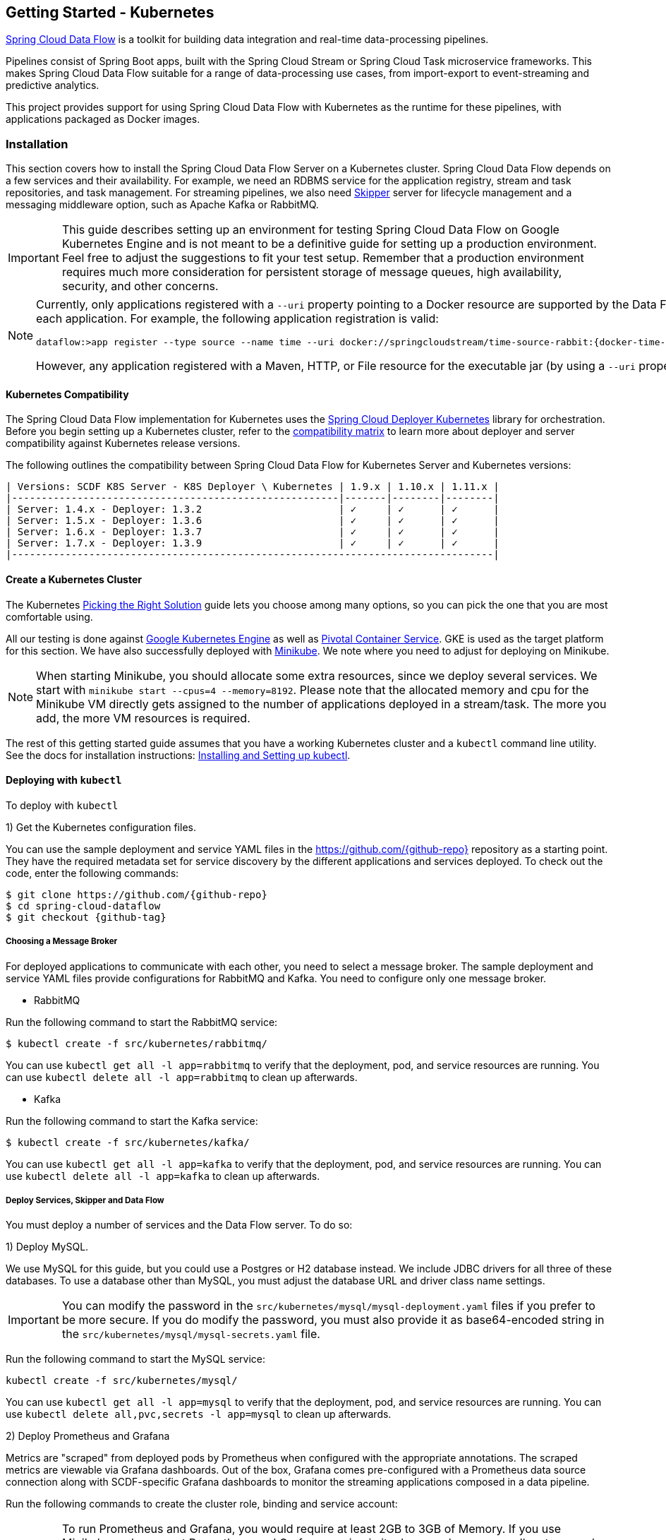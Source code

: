 [[getting-started-kubernetes]]
== Getting Started - Kubernetes

http://cloud.spring.io/spring-cloud-dataflow/[Spring Cloud Data Flow] is a toolkit for building data integration and real-time data-processing pipelines.

Pipelines consist of Spring Boot apps, built with the Spring Cloud Stream or Spring Cloud Task microservice frameworks.
This makes Spring Cloud Data Flow suitable for a range of data-processing use cases, from import-export to event-streaming and predictive analytics.

This project provides support for using Spring Cloud Data Flow with Kubernetes as the runtime for these pipelines, with applications packaged as Docker images.

=== Installation

This section covers how to install the Spring Cloud Data Flow Server on a Kubernetes cluster.
Spring Cloud Data Flow depends on a few services and their availability.
For example, we need an RDBMS service for the application registry, stream and task repositories, and task management.
For streaming pipelines, we also need link:http://cloud.spring.io/spring-cloud-skipper/[Skipper] server for lifecycle management and a messaging middleware option, such as Apache Kafka or RabbitMQ.

IMPORTANT: This guide describes setting up an environment for testing Spring Cloud Data Flow on Google Kubernetes Engine and is not meant to be a definitive guide for setting up a production environment. Feel free to adjust the suggestions to fit your test setup. Remember that a production environment requires much more consideration for persistent storage of message queues, high availability, security, and other concerns.

[NOTE]
=====
Currently, only applications registered with a `--uri` property pointing to a Docker resource are supported by the Data Flow Server for Kubernetes. However, we do support Maven resources for the `--metadata-uri` property, which is used to list the properties supported by each application. For example, the following application registration is valid:


[source,console,subs=attributes]
----
dataflow:>app register --type source --name time --uri docker://springcloudstream/time-source-rabbit:{docker-time-source-rabbit-version} --metadata-uri maven://org.springframework.cloud.stream.app:time-source-rabbit:jar:metadata:{docker-time-source-rabbit-version}
----


However, any application registered with a Maven, HTTP, or File resource for the executable jar (by using a `--uri` property prefixed with `maven://`, `http://` or `file://`) is *_not supported_*.
=====

==== Kubernetes Compatibility

The Spring Cloud Data Flow implementation for Kubernetes uses the link:https://github.com/spring-cloud/spring-cloud-deployer-kubernetes[Spring Cloud Deployer Kubernetes] library for orchestration.
Before you begin setting up a Kubernetes cluster, refer to the link:https://github.com/spring-cloud/spring-cloud-deployer-kubernetes#kubernetes-compatibility[compatibility matrix] to learn more about deployer and server compatibility against Kubernetes release versions.

The following outlines the compatibility between Spring Cloud Data Flow for Kubernetes Server and Kubernetes versions:

[source,console]
----
| Versions: SCDF K8S Server - K8S Deployer \ Kubernetes | 1.9.x | 1.10.x | 1.11.x |
|-------------------------------------------------------|-------|--------|--------|
| Server: 1.4.x - Deployer: 1.3.2                       | ✓     | ✓      | ✓      |
| Server: 1.5.x - Deployer: 1.3.6                       | ✓     | ✓      | ✓      |
| Server: 1.6.x - Deployer: 1.3.7                       | ✓     | ✓      | ✓      |
| Server: 1.7.x - Deployer: 1.3.9                       | ✓     | ✓      | ✓      |
|---------------------------------------------------------------------------------|
----

==== Create a Kubernetes Cluster

The Kubernetes https://kubernetes.io/docs/setup/pick-right-solution/[Picking the Right Solution] guide lets you choose among many options, so you can pick the one that you are most comfortable using.

All our testing is done against https://cloud.google.com/kubernetes-engine/[Google Kubernetes Engine] as well as https://pivotal.io/platform/pivotal-container-service/[Pivotal Container Service].
GKE is used as the target platform for this section.
We have also successfully deployed with https://kubernetes.io/docs/getting-started-guides/minikube/[Minikube].
We note where you need to adjust for deploying on Minikube.

NOTE: When starting Minikube, you should allocate some extra resources, since we deploy several services.
We start with `minikube start --cpus=4 --memory=8192`.
Please note that the allocated memory and cpu for the Minikube VM directly gets assigned to the number of applications deployed in a stream/task.
The more you add, the more VM resources is required.

The rest of this getting started guide assumes that you have a working Kubernetes cluster and a `kubectl` command line utility.
See the docs for installation instructions: http://kubernetes.io/docs/user-guide/prereqs/[Installing and Setting up kubectl].

==== Deploying with `kubectl`

To deploy with `kubectl`

1) Get the Kubernetes configuration files.

You can use the sample deployment and service YAML files in the https://github.com/{github-repo}[https://github.com/{github-repo}] repository as a starting point.
They have the required metadata set for service discovery by the different applications and services deployed.
To check out the code, enter the following commands:


[source,console,subs=attributes]
----
$ git clone https://github.com/{github-repo}
$ cd spring-cloud-dataflow
$ git checkout {github-tag}
----


===== Choosing a Message Broker

For deployed applications to communicate with each other, you need to select a message broker.
The sample deployment and service YAML files provide configurations for RabbitMQ and Kafka.
You need to configure only one message broker.

* RabbitMQ

Run the following command to start the RabbitMQ service:


[source,bash]
----
$ kubectl create -f src/kubernetes/rabbitmq/
----


You can use `kubectl get all -l app=rabbitmq` to verify that the deployment, pod, and service resources are running.
You can use `kubectl delete all -l app=rabbitmq` to clean up afterwards.

* Kafka

Run the following command to start the Kafka service:


[source,bash]
----
$ kubectl create -f src/kubernetes/kafka/
----


You can use `kubectl get all -l app=kafka` to verify that the deployment, pod, and service resources are running.
You can use `kubectl delete all -l app=kafka` to clean up afterwards.



[[getting-started-kubernetes-deploy-services-and-data-flow]]
===== Deploy Services, Skipper and Data Flow

You must deploy a number of services and the Data Flow server. To do so:

1) Deploy MySQL.

We use MySQL for this guide, but you could use a Postgres or H2 database instead.
We include JDBC drivers for all three of these databases.
To use a database other than MySQL, you must adjust the database URL and driver class name settings.

IMPORTANT: You can modify the password in the `src/kubernetes/mysql/mysql-deployment.yaml` files if you prefer to be more secure.
If you do modify the password, you must also provide it as base64-encoded string in the `src/kubernetes/mysql/mysql-secrets.yaml` file.

Run the following command to start the MySQL service:


[source,bash]
----
kubectl create -f src/kubernetes/mysql/
----


You can use `kubectl get all -l app=mysql` to verify that the deployment, pod, and service resources are running.
You can use `kubectl delete all,pvc,secrets -l app=mysql` to clean up afterwards.

2) Deploy Prometheus and Grafana

Metrics are "scraped" from deployed pods by Prometheus when configured with the appropriate annotations.
The scraped metrics are viewable via Grafana dashboards. Out of the box, Grafana comes pre-configured with a Prometheus data source connection along with SCDF-specific Grafana dashboards to monitor the streaming applications composed in a data pipeline.

Run the following commands to create the cluster role, binding and service account:

IMPORTANT: To run Prometheus and Grafana, you would require at least 2GB to 3GB of Memory. If you use Minikube and you want
Prometheus and Grafana running in it, please make sure you allocate enough resources. The instructions above point to
`minikube start --cpus=4 --memory=8192`, but to account for these two components, you'd need at least 10GB or more memory.

IMPORTANT: Since version 1.9, the latest releases of Kubernetes have enabled https://kubernetes.io/docs/admin/authorization/rbac/[RBAC] on the api-server.
If your target platform has RBAC enabled, you must ask a `cluster-admin` to create these for you before deploying Prometheus.


[source,bash]
----
$ kubectl create -f src/kubernetes/prometheus/prometheus-clusterroles.yaml
$ kubectl create -f src/kubernetes/prometheus/prometheus-clusterrolebinding.yaml
$ kubectl create -f src/kubernetes/prometheus/prometheus-serviceaccount.yaml
----


Run the following commands to deploy Prometheus:


[source,bash]
----
$ kubectl create -f src/kubernetes/prometheus/prometheus-configmap.yaml
$ kubectl create -f src/kubernetes/prometheus/prometheus-deployment.yaml
$ kubectl create -f src/kubernetes/prometheus/prometheus-service.yaml
----


You can use `kubectl get all -l app=prometheus` to verify that the deployment, pod, and service resources are running.
You can use `kubectl delete all,cm,svc -l app=prometheus` to clean up afterwards.
To cleanup roles, bindings and the service account for Prometheus, use the following command: `kubectl delete clusterrole,clusterrolebinding,sa -l app=prometheus`

Run the following command to deploy Grafana:


[source,bash]
----
$ kubectl create -f src/kubernetes/grafana/
----


You can use `kubectl get all -l app=grafana` to verify that the deployment, pod, and service resources are running.
You can use `kubectl delete all,cm,svc,secrets -l app=grafana` to clean up afterwards.

IMPORTANT: The `url` attribute value shown below should be replaced in `src/kubernetes/server/server-config-rabbit.yaml` or `src/kubernetes/server/server-config-kafka.yaml` to reflect the address and port Grafana is running on. Depending on your setup, the value can obtained by running the command `minikube service --url grafana` if running on Minikube, your load balancer external IP, or DNS name. This configuration is needed for Grafana links to be accessible when accessing the dashboard from a web browser.


[source,yaml]
----
          grafana-info:
            url: 'http://grafana:3000'
----


The default Grafana dashboard credentials are username: `admin` and password: `password`. These defaults can be changed by modifying the `src/kubernetes/grafana/grafana-secret.yaml` file with the desired values.

In the event you would not like to deploy metrics collection using Prometheus and Grafana, the following section of `src/kubernetes/server/server-config-rabbit.yaml` or `src/kubernetes/server/server-config-kafka.yaml` should be removed. Edit the appropriate file based on the messaging middleware deployed earlier:


[source,yaml]
----
          applicationProperties:
            stream:
              management:
                metrics:
                  export:
                    prometheus:
                      enabled: true
                endpoints:
                  web:
                    exposure:
                      include: 'prometheus,info,health'
              spring:
                cloud:
                  streamapp:
                    security:
                      enabled: false
          grafana-info:
            url: 'http://grafana:3000'
----


3) Create Data Flow Role Bindings and Service account

IMPORTANT: Since version 1.9, the latest releases of Kubernetes have enabled https://kubernetes.io/docs/admin/authorization/rbac/[RBAC] on the api-server.
If your target platform has RBAC enabled, you must ask a `cluster-admin` to create the `roles` and `role-bindings` for you before deploying the Data Flow server.
They associate the Data Flow service account with the roles it needs to be run with.

To create Role Bindings and Service account:


[source,bash]
----
kubectl create -f src/kubernetes/server/server-roles.yaml
kubectl create -f src/kubernetes/server/server-rolebinding.yaml
kubectl create -f src/kubernetes/server/service-account.yaml
----


You can use `kubectl get roles` and `kubectl get sa` to list the available roles and service accounts.

To cleanup roles, bindings and the service account, use the following commands:


[source,bash]
----
$ kubectl delete role scdf-role
$ kubectl delete rolebinding scdf-rb
$ kubectl delete serviceaccount scdf-sa
----


4) Deploy Skipper

Data Flow delegates to Skipper the streams lifecycle management. Deploy link:http://cloud.spring.io/spring-cloud-skipper/[Skipper] to enable the stream management features.
For more details, see link:https://docs.spring.io/spring-cloud-skipper/docs/{skipper-version}/reference/htmlsingle/#overview[Spring Cloud Skipper Reference Guide] for a complete overview.

The deployment is defined in the `src/kubernetes/skipper/skipper-deployment.yaml` file.
To control what version of Skipper gets deployed, modify the tag used for the Docker image in the container specification, as the following example shows:


[source,yaml,subs=attributes+]
----
    spec:
      containers:
      - name: skipper
        image: springcloud/spring-cloud-skipper-server:{skipper-version}   # <1>
----

<1> You may change the version as you like.


NOTE: Skipper includes the concept of link:https://docs.spring.io/spring-cloud-skipper/docs/current/reference/htmlsingle/#using-platforms[platforms], so it is important to define the "`accounts`" based on the project preferences.
More details are in the link:https://docs.spring.io/spring-cloud-skipper/docs/{skipper-version}/reference/htmlsingle/#overview[Spring Cloud Skipper Reference Guide].

If you would like to use RabbitMQ as the messaging middleware, apply the following:


[source,bash]
----
kubectl create -f src/kubernetes/skipper/skipper-config-rabbit.yaml
----


If you would like to use Apache Kafka as the messaging middleware, apply the following:


[source,bash]
----
kubectl create -f src/kubernetes/skipper/skipper-config-kafka.yaml
----


Additionally, if you want to use the link:https://docs.spring.io/spring-cloud-stream/docs/current/reference/htmlsingle/#_apache_kafka_streams_binder[Apache Kafka Streams Binder], update the `environmentVariables` attribute to include the Kafka Streams Binder configuraton in `src/kubernetes/skipper/skipper-config-kafka.yaml` as follows:


[source,yaml]
----
environmentVariables: 'SPRING_CLOUD_STREAM_KAFKA_BINDER_BROKERS=${KAFKA_SERVICE_HOST}:${KAFKA_SERVICE_PORT},SPRING_CLOUD_STREAM_KAFKA_BINDER_ZK_NODES=${KAFKA_ZK_SERVICE_HOST}:${KAFKA_ZK_SERVICE_PORT}, SPRING_CLOUD_STREAM_KAFKA_STREAMS_BINDER_BROKERS=${KAFKA_SERVICE_HOST}:${KAFKA_SERVICE_PORT},SPRING_CLOUD_STREAM_KAFKA_STREAMS_BINDER_ZK_NODES=${KAFKA_ZK_SERVICE_HOST}:${KAFKA_ZK_SERVICE_PORT}'
----


Run the following commands to start Skipper as the companion server for Spring Cloud Data Flow:


[source,bash]
----
kubectl create -f src/kubernetes/skipper/skipper-deployment.yaml
kubectl create -f src/kubernetes/skipper/skipper-svc.yaml
----


You can use the command `kubectl get all -l app=skipper` to verify that the deployment, pod, and service resources are running. You can use `kubectl delete all,cm -l app=skipper` to clean up afterwards.

5) Deploy the Data Flow Server.

IMPORTANT: Specify the version of Spring Cloud Data Flow server that you want to deploy.

The deployment is defined in the `src/kubernetes/server/server-deployment.yaml` file.
To control which version of Spring Cloud Data Flow server gets deployed, modify the tag used for the Docker image in the container specification, as follows:


[source,yaml,subs=attributes+]
----
    spec:
      containers:
      - name: scdf-server
        image: springcloud/spring-cloud-dataflow-server:{project-version}      # <1>
----

<1> Change the version as you like. This document is based on the `{project-version}` release. The docker tag `latest` can be used for `BUILD-SNAPSHOT` releases.


IMPORTANT: The Skipper service should be running and the `SPRING_CLOUD_SKIPPER_CLIENT_SERVER_URI` property in `src/kubernetes/server/server-deployment.yaml` should  point to it.

The Data Flow Server uses the https://github.com/fabric8io/kubernetes-client[Fabric8 Java client library] to connect to the Kubernetes cluster.
We use environment variables to set the values needed when deploying the Data Flow server to Kubernetes.
We also use the https://github.com/spring-cloud/spring-cloud-kubernetes[Spring Cloud Kubernetes library] to access the Kubernetes http://kubernetes.io/docs/user-guide/configmap/[ConfigMap] and http://kubernetes.io/docs/user-guide/secrets/[Secrets] settings.
The ConfigMap settings for RabbitMQ are specified in the `src/kubernetes/server/server-config-rabbit.yaml` file and for Kafka in the `src/kubernetes/server/server-config-kafka.yaml` file.
MySQL secrets are located in the `src/kubernetes/mysql/mysql-secrets.yaml` file.
If you modified the password for MySQL, you should change it in the `src/kubernetes/mysql/mysql-secrets.yaml` file.
Any secrets have to be provided in base64 encoding.

NOTE: We now configure the Data Flow server with file-based security, and the default user is 'user' with a password of 'password'.
You should change these values in `src/kubernetes/server/server-config-rabbit.yaml` for RabbitMQ or `src/kubernetes/server/server-config-kafka.yaml` for Kafka.

To create the configuration map when using RabbitMQ:


[source,bash]
----
kubectl create -f src/kubernetes/server/server-config-rabbit.yaml
----


To create the configuration map when using Kafka:


[source,bash]
----
kubectl create -f src/kubernetes/server/server-config-kafka.yaml
----


Create the server deployment:


[source,bash]
----
kubectl create -f src/kubernetes/server/server-svc.yaml
kubectl create -f src/kubernetes/server/server-deployment.yaml
----


You can use `kubectl get all -l app=scdf-server` to verify that the deployment, pod, and service resources are running.
You can use `kubectl delete all,cm -l app=scdf-server` to clean up afterwards.

You can use the `kubectl get svc scdf-server` command to locate the `EXTERNAL_IP` address assigned to `scdf-server`.
We use that later to connect from the shell. The following example (with output) shows how to do so:


[source,bash]
----
$ kubectl get svc scdf-server
NAME         CLUSTER-IP       EXTERNAL-IP       PORT(S)    AGE
scdf-server  10.103.246.82    130.211.203.246   80/TCP     4m
----

The URL you need to use is in this case is `http://130.211.203.246`.

If you use Minikube, you do not have an external load balancer and the `EXTERNAL_IP` shows as `<pending>`.
You need to use the `NodePort` assigned for the `scdf-server` service. You can use the following command to look up the URL to use:


[source,bash]
----
$ minikube service --url scdf-server
http://192.168.99.100:31991
----


=== Helm Installation

Spring Cloud Data Flow offers a https://hub.kubeapps.com/charts/incubator/spring-cloud-data-flow[Helm Chart] for deploying the Spring Cloud Data Flow server and its required services to a Kubernetes Cluster.

NOTE: The Helm chart is available since the 1.2 GA release of Spring Cloud Data Flow for Kubernetes.

The following instructions cover how to initialize `Helm` and install Spring Cloud Data Flow on a Kubernetes cluster.

1) Installing Helm

`Helm` is comprised of two components: the client (Helm) and the server (Tiller).
The `Helm` client runs on your local machine and can be installed by following the instructions found https://github.com/kubernetes/helm/blob/master/README.md#install[here].
If Tiller has not been installed on your cluster, run the following `Helm` client command:


[source,bash]
----
$ helm init
----

NOTE: To verify that the `Tiller` pod is running, use the following command: `kubectl get pod --namespace kube-system`. You should see the `Tiller` pod running.

2) Installing the Spring Cloud Data Flow Server and required services.

Update the `Helm` repository and install the chart:


[source,bash]
----
$ helm repo update
$ helm install --name my-release stable/spring-cloud-data-flow
----


[NOTE]
=====
As of Spring Cloud Data Flow 1.7.0, the `Helm` chart has been promoted to the `Stable` repository.
If you would like to install a previous version, you need access to the incubator repository.
To add this repository to our `Helm` set and install the chart, run the following commands:

[source,bash,options=nowrap]
----
$ helm repo add incubator https://kubernetes-charts-incubator.storage.googleapis.com
$ helm repo update
$ helm install --name my-release incubator/spring-cloud-data-flow
----

=====
[NOTE]
=====

If you run on a Kubernetes cluster without a load balancer, such as in Minikube, you should override the service type to use `NodePort`.
To do so, add the `--set server.service.type=NodePort` override, as follows:


[source,console]
----
helm install --name my-release --set server.service.type=NodePort \
    stable/spring-cloud-data-flow
----

=====
[NOTE]
=====
If you run on a Kubernetes cluster without RBAC, such as in Minikube, you should override `rbac.create` to `false`.
By default, it is set to `true` (based on best practices).
To do so, add the `--set rbac.create=false` override, as follows:


[source,console]
----
helm install --name my-release --set server.service.type=NodePort \
    --set rbac.create=false \
    stable/spring-cloud-data-flow
----

=====
If you wish to specify a version of Spring Cloud Data Flow other than the current GA release, you can set the `server.version`, as follows (replacing `stable` with `incubator` if needed):

[source,bash]
----
helm install --name my-release stable/spring-cloud-data-flow --set server.version=<version-you-want>
----

NOTE: To see all of the settings that can be configured on the Spring Cloud Data Flow chart, view the https://github.com/kubernetes/charts/tree/master/incubator/spring-cloud-data-flow/README.md[README].
[NOTE]
=====
The following listing shows Spring Cloud Data Flow's Kubernetes version compatibility with the respective Helm Chart releases:


[source,console]
----
| SCDF-K8S-Server Version \ Chart Version | 0.1.x | 0.2.x | 1.0.x |
|-----------------------------------------|-------|---------------|
|1.2.x                                    |✓      |✕     |✕       |
|1.3.x                                    |✕      |✓     |✕       |
|1.4.x                                    |✕      |✓     |✕       |
|1.5.x                                    |✕      |✓     |✕       |
|1.6.x                                    |✕      |✓     |✕       |
|1.7.x                                    |✕      |✕     |✓       |
|-----------------------------------------------------------------|
----

=====
You should see the following output:

[source,console,options=nowrap]
----
NAME:   my-release
LAST DEPLOYED: Sat Mar 10 11:33:29 2018
NAMESPACE: default
STATUS: DEPLOYED

RESOURCES:
==> v1/Secret
NAME                  TYPE    DATA  AGE
my-release-mysql      Opaque  2     1s
my-release-data-flow  Opaque  2     1s
my-release-rabbitmq   Opaque  2     1s

==> v1/ConfigMap
NAME                          DATA  AGE
my-release-data-flow-server   1     1s
my-release-data-flow-skipper  1     1s

==> v1/PersistentVolumeClaim
NAME                 STATUS   VOLUME                                    CAPACITY  ACCESSMODES  STORAGECLASS  AGE
my-release-rabbitmq  Bound    pvc-e9ed7f55-2499-11e8-886f-08002799df04  8Gi       RWO          standard      1s
my-release-mysql     Pending  standard                                  1s

==> v1/ServiceAccount
NAME                  SECRETS  AGE
my-release-data-flow  1        1s

==> v1/Service
NAME                          CLUSTER-IP      EXTERNAL-IP  PORT(S)                                AGE
my-release-mysql              10.110.98.253   <none>       3306/TCP                               1s
my-release-data-flow-server   10.105.216.155  <pending>    80:32626/TCP                           1s
my-release-rabbitmq           10.106.76.215   <none>       4369/TCP,5672/TCP,25672/TCP,15672/TCP  1s
my-release-data-flow-skipper  10.100.28.64    <none>       80/TCP                                 1s

==> v1beta1/Deployment
NAME                          DESIRED  CURRENT  UP-TO-DATE  AVAILABLE  AGE
my-release-mysql              1        1        1           0          1s
my-release-rabbitmq           1        1        1           0          1s
my-release-data-flow-skipper  1        1        1           0          1s
my-release-data-flow-server   1        1        1           0          1s


NOTES:
1. Get the application URL by running these commands:
     NOTE: It may take a few minutes for the LoadBalancer IP to be available.
           You can watch the status of the server by running 'kubectl get svc -w my-release-data-flow-server'
  export SERVICE_IP=$(kubectl get svc --namespace default my-release-data-flow-server -o jsonpath='{.status.loadBalancer.ingress[0].ip}')
  echo http://$SERVICE_IP:80
----


You have just created a new release in the default namespace of your Kubernetes cluster.
The `NOTES` section gives instructions for connecting to the newly installed server.
It takes a couple of minutes for the application and its required services to start up.
You can check on the status by issuing a `kubectl get pod -w` command.
Wait for the READY column to show `1/1` for all pods. Once that is done, you can connect to the Data Flow server with the external IP listed by the `kubectl get svc my-release-data-flow-server` command.
The default username is `user`, and its password is `password`.

[NOTE]
=====
If you run on Minikube, you can use the following command to get the URL for the server:


[source,console]
----
minikube service --url my-release-data-flow-server
----

=====

To see what `Helm` releases you have running, you can use the `helm list` command.
When it is time to delete the release, run `helm delete my-release`.
This removes any resources created for the release but keeps release information so that you can rollback any changes by using a `helm rollback my-release 1` command.
To completely delete the release and purge any release metadata, use `helm delete my-release --purge`.

[IMPORTANT]
=====
There is an https://github.com/kubernetes/charts/issues/980[issue] with generated secrets used for the required services getting rotated on chart upgrades.
To avoid this issue, set the password for these services when installing the chart. You can use the following command:


[source,console]
----
helm install --name my-release \
    --set rabbitmq.rabbitmqPassword=rabbitpwd \
    --set mysql.mysqlRootPassword=mysqlpwd incubator/spring-cloud-data-flow
----

=====

[[getting-started-kubernetes-deploying-streams]]
=== Deploying Streams

This section covers how to deploy streams with Spring Cloud Data Flow and Skipper.
For more about Skipper, see https://cloud.spring.io/spring-cloud-skipper.

We assume that Spring Cloud Data Flow, <<getting-started-kubernetes.adoc#getting-started-kubernetes-deploy-services-and-data-flow, Spring Cloud Skipper>>, an RDBMS, and your desired messaging middleware is up and running in minikube. We use RabbitMQ as the messaging middleware.

Before you get started, you can see what applications are running. The following example (with output) shows how to do so:


[source,console,options=nowrap]
----
$ kubectl get all
NAME                              READY     STATUS    RESTARTS   AGE
po/mysql-777890292-z0dsw          1/1       Running   0          38m
po/rabbitmq-317767540-2qzrr       1/1       Running   0          38m
po/scdf-server-2734071167-bjd3g   1/1       Running   0          48s
po/skipper-2408247821-50z31       1/1       Running   0          3m

...
...
----


[[getting-started-kubernetes-create-stream]]
==== Create Streams

This section describes how to create streams (using Skipper). To do so:

1) Download and run the Spring Cloud Data Flow shell.


[source,bash,subs=attributes]
----
wget http://repo.spring.io/{version-type-lowercase}/org/springframework/cloud/spring-cloud-dataflow-shell/{scdf-core-version}/spring-cloud-dataflow-shell-{scdf-core-version}.jar

java -jar spring-cloud-dataflow-shell-{scdf-core-version}.jar
----


You should see the following startup message from the shell:


[source,bash,subs=attributes]
----
  ____                              ____ _                __
 / ___| _ __  _ __(_)_ __   __ _   / ___| | ___  _   _  __| |
 \___ \| '_ \| '__| | '_ \ / _` | | |   | |/ _ \| | | |/ _` |
  ___) | |_) | |  | | | | | (_| | | |___| | (_) | |_| | (_| |
 |____/| .__/|_|  |_|_| |_|\__, |  \____|_|\___/ \__,_|\__,_|
  ____ |_|    _          __|___/                 __________
 |  _ \  __ _| |_ __ _  |  ___| | _____      __  \ \ \ \ \ \
 | | | |/ _` | __/ _` | | |_  | |/ _ \ \ /\ / /   \ \ \ \ \ \
 | |_| | (_| | || (_| | |  _| | | (_) \ V  V /    / / / / / /
 |____/ \__,_|\__\__,_| |_|   |_|\___/ \_/\_/    /_/_/_/_/_/

{scdf-core-version}

Welcome to the Spring Cloud Data Flow shell. For assistance hit TAB or type "help".
server-unknown:>
----


You can connect the Shell to a Data Flow Server running on different host.
Use the `kubectl get svc scdf-server` command to retrieve the `EXTERNAL-IP` assigned to `scdf-server` and use that to connect from the shell.
The following example shows how to get the external IP address:


[source,bash,subs=attributes]
----
kubectl get svc scdf-server
NAME         CLUSTER-IP       EXTERNAL-IP       PORT(S)    AGE
scdf-server  10.103.246.82    130.211.203.246   80/TCP     4m
----


In the preceding example, the URL to use is http://130.211.203.246

If you use Minikube, you do not have an external load balancer and the EXTERNAL-IP column shows `<pending>`.
You need to use the NodePort assigned for the `scdf` service. The following example (with output) shows how to look up the URL to use:


[source,bash,subs=attributes]
----
$ minikube service --url scdf-server
http://192.168.99.100:31991
----


The following example (with output) shows how to configure the Data Flow server URI (with the default user and password settings):


[source,console,options=nowrap]
----
server-unknown:>dataflow config server --uri http://130.211.203.246
Successfully targeted http://130.211.203.246
dataflow:>
----


Alternatively, you can use the `--dataflow.uri` command line option.  The shell's `--help` command line option shows what is available.

NOTE: If you use Minikube include the port for example: `dataflow config server --uri http://192.168.99.100:31991`

2) Verify the registered platforms in Skipper, as the following example (with output) shows:


[source,console,options=nowrap]
----
dataflow:>stream platform-list
╔════════╤══════════╤════════════════════════════════════════════════════════════════════════════════════════════════╗
║  Name  │   Type   │                                      Description                                               ║
╠════════╪══════════╪════════════════════════════════════════════════════════════════════════════════════════════════╣
║default │kubernetes│master url == [https://kubernetes.default.svc/], namespace == [default], api version == [v1]    ║
╚════════╧══════════╧════════════════════════════════════════════════════════════════════════════════════════════════╝
----


3) Register the Docker images of the Rabbit binder based `time` and `log` apps by using the shell.

We start by deploying a stream with the `time-source` pointing to the 1.3.0.RELEASE and `log-sink` pointing to the 1.2.0.RELEASE.
The goal is to perform a rolling upgrade of the `log-sink` application to 1.3.0.RELEASE.
The following multi-step example (with output after each command) shows how to do so:


[source,console,options=nowrap]
----
dataflow:>app register --type source --name time --uri docker://springcloudstream/time-source-rabbit:2.0.1.RELEASE --metadata-uri maven://org.springframework.cloud.stream.app:time-source-rabbit:jar:metadata:2.0.1.RELEASE
Successfully registered application 'source:time'

dataflow:>app register --type sink --name log --uri docker://springcloudstream/log-sink-rabbit:2.0.1.RELEASE --metadata-uri maven://org.springframework.cloud.stream.app:log-sink-rabbit:jar:metadata:2.0.1.RELEASE
Successfully registered application 'sink:log'

dataflow:>app info time --type source
Information about source application 'time':
Version: '2.0.1.RELEASE':
Default application version: 'true':
Resource URI: docker://springcloudstream/time-source-rabbit:2.0.1.RELEASE
╔══════════════════════════════╤══════════════════════════════╤══════════════════════════════╤══════════════════════════════╗
║         Option Name          │         Description          │           Default            │             Type             ║
╠══════════════════════════════╪══════════════════════════════╪══════════════════════════════╪══════════════════════════════╣
║trigger.time-unit             │The TimeUnit to apply to delay│<none>                        │java.util.concurrent.TimeUnit ║
║                              │values.                       │                              │                              ║
║trigger.fixed-delay           │Fixed delay for periodic      │1                             │java.lang.Integer             ║
║                              │triggers.                     │                              │                              ║
║trigger.cron                  │Cron expression value for the │<none>                        │java.lang.String              ║
║                              │Cron Trigger.                 │                              │                              ║
║trigger.initial-delay         │Initial delay for periodic    │0                             │java.lang.Integer             ║
║                              │triggers.                     │                              │                              ║
║trigger.max-messages          │Maximum messages per poll, -1 │1                             │java.lang.Long                ║
║                              │means infinity.               │                              │                              ║
║trigger.date-format           │Format for the date value.    │<none>                        │java.lang.String              ║
╚══════════════════════════════╧══════════════════════════════╧══════════════════════════════╧══════════════════════════════╝

dataflow:>app info log --type sink
Information about sink application 'log':
Version: '2.0.1.RELEASE':
Default application version: 'true':
Resource URI: docker://springcloudstream/log-sink-rabbit:2.0.1.RELEASE
╔══════════════════════════════╤══════════════════════════════╤══════════════════════════════╤══════════════════════════════╗
║         Option Name          │         Description          │           Default            │             Type             ║
╠══════════════════════════════╪══════════════════════════════╪══════════════════════════════╪══════════════════════════════╣
║log.name                      │The name of the logger to use.│<none>                        │java.lang.String              ║
║log.level                     │The level at which to log     │<none>                        │org.springframework.integratio║
║                              │messages.                     │                              │n.handler.LoggingHandler$Level║
║log.expression                │A SpEL expression (against the│payload                       │java.lang.String              ║
║                              │incoming message) to evaluate │                              │                              ║
║                              │as the logged message.        │                              │                              ║
╚══════════════════════════════╧══════════════════════════════╧══════════════════════════════╧══════════════════════════════╝
----


[NOTE]
=====
For Kafka binder application registration may look like this:


[subs=attributes]
----
dataflow:>app register --type source --name time --uri docker://springcloudstream/time-source-kafka:{docker-time-source-kafka-version} --metadata-uri maven://org.springframework.cloud.stream.app:time-source-kafka:jar:metadata:{docker-time-source-kafka-version}
dataflow:>app register --type sink --name log --uri docker://springcloudstream/log-sink-kafka:{docker-log-sink-kafka-version} --metadata-uri maven://org.springframework.cloud.stream.app:log-sink-kafka:jar:metadata:{docker-log-sink-kafka-version}
----


Alternatively, if you want register all out-of-the-box stream applications for a particular binder in bulk, you can use one of the following commands:

* RabbitMQ: `dataflow:>app import --uri http://bit.ly/Einstein-GA-stream-applications-rabbit-docker`
* Kafka: `dataflow:>app import --uri http://bit.ly/Einstein-GA-stream-applications-kafka-docker`

For more details, review how to link:http://docs.spring.io/spring-cloud-dataflow/docs/{scdf-core-version}/reference/html/spring-cloud-dataflow-register-apps.html[register applications].
=====

4) Create a simple stream in the shell, by running the following command:

The following example shows how to create a stream:


[source,bash,subs=attributes]
----
dataflow:>stream create mystream --definition "time | log"
Created new stream 'mystream'
----


5) Deploy the stream.

The following example shows how to deploy the stream:


[source,bash,subs=attributes]
----
dataflow:>stream deploy mystream --platformName default
Deployment request has been sent for stream 'mystream'
----


NOTE: While deploying the stream, we supply `--platformName`, which indicates the platform repository (in this case, `default`) to use when deploying the stream applications with Skipper.

6) List the pods

The following command (with output) shows how to list the pods.
You can run this from the shell by by adding a "!" before the command (which makes a command run as an OS command):


[source,console,options=nowrap]
----
$ kubectl get pods
NAME                              READY     STATUS    RESTARTS   AGE
mystream-log-v1-0-2k4r8             1/1       Running   0          2m
mystream-time-v1-qhdqq              1/1       Running   0          2m
mysql-777890292-z0dsw          1/1       Running   0          49m
rabbitmq-317767540-2qzrr       1/1       Running   0          49m
scdf-server-2734071167-bjd3g   1/1       Running   0          12m
skipper-2408247821-50z31       1/1       Running   0          15m

...
...
----


7) Verify the logs

The followig example shows how to make sure that the values you expect appear in the logs:


[source,console,options=nowrap]
----
$ kubectl logs -f mystream-log-v1-0-2k4r8
...
...
2017-10-30 22:59:04.966  INFO 1 --- [ mystream.time.mystream-1] log-sink                                 : 10/30/17 22:59:04
2017-10-30 22:59:05.968  INFO 1 --- [ mystream.time.mystream-1] log-sink                                 : 10/30/17 22:59:05
2017-10-30 22:59:07.000  INFO 1 --- [ mystream.time.mystream-1] log-sink                                 : 10/30/17 22:59:06
----


8) Verify the stream history

The following example (with output) shows how to display the stream history, so that you can verify its content:


[source,console,options=nowrap]
----
dataflow:>stream history --name mystream
╔═══════╤════════════════════════════╤════════╤════════════╤═══════════════╤════════════════╗
║Version│        Last updated        │ Status │Package Name│Package Version│  Description   ║
╠═══════╪════════════════════════════╪════════╪════════════╪═══════════════╪════════════════╣
║1      │Mon Oct 30 16:18:28 PDT 2017│DEPLOYED│mystream    │1.0.0          │Install complete║
╚═══════╧════════════════════════════╧════════╧════════════╧═══════════════╧════════════════╝
----


9) Verify the package manifest

The `log-sink` should be at 2.0.1.RELEASE.
The following example (with output) shows how to display the package manifest so that you can ensure the version of the `log-sink` application:


[source,yml,options=nowrap]
----
dataflow:>stream manifest --name mystream

---
# Source: log.yml
apiVersion: skipper.spring.io/v1
kind: SpringCloudDeployerApplication
metadata:
  "name": "log"
spec:
  resource: "docker:springcloudstream/log-sink-rabbit"
  resourceMetadata: "docker:springcloudstream/log-sink-rabbit:jar:metadata:2.0.1.RELEASE"
  version: "2.0.1.RELEASE"
  applicationProperties:
    "spring.metrics.export.triggers.application.includes": "integration**"
    "spring.cloud.dataflow.stream.app.label": "log"
    "spring.cloud.stream.metrics.key": "mystream.log.${spring.cloud.application.guid}"
    "spring.cloud.stream.bindings.input.group": "mystream"
    "spring.cloud.stream.metrics.properties": "spring.application.name,spring.application.index,spring.cloud.application.*,spring.cloud.dataflow.*"
    "spring.cloud.stream.bindings.applicationMetrics.destination": "metrics"
    "spring.cloud.dataflow.stream.name": "mystream"
    "spring.cloud.dataflow.stream.app.type": "sink"
    "spring.cloud.stream.bindings.input.destination": "mystream.time"
  deploymentProperties:
    "spring.cloud.deployer.group": "mystream"

---
# Source: time.yml
apiVersion: skipper.spring.io/v1
kind: SpringCloudDeployerApplication
metadata:
  "name": "time"
spec:
  resource: "docker:springcloudstream/time-source-rabbit"
  resourceMetadata: "docker:springcloudstream/time-source-rabbit:jar:metadata:2.0.1.RELEASE"
  version: "2.0.1.RELEASE"
  applicationProperties:
    "spring.metrics.export.triggers.application.includes": "integration**"
    "spring.cloud.dataflow.stream.app.label": "time"
    "spring.cloud.stream.metrics.key": "mystream.time.${spring.cloud.application.guid}"
    "spring.cloud.stream.bindings.output.producer.requiredGroups": "mystream"
    "spring.cloud.stream.metrics.properties": "spring.application.name,spring.application.index,spring.cloud.application.*,spring.cloud.dataflow.*"
    "spring.cloud.stream.bindings.applicationMetrics.destination": "metrics"
    "spring.cloud.stream.bindings.output.destination": "mystream.time"
    "spring.cloud.dataflow.stream.name": "mystream"
    "spring.cloud.dataflow.stream.app.type": "source"
  deploymentProperties:
    "spring.cloud.deployer.group": "mystream"
----


10) Register the `log-sink` application version 2.1.0.RELEASE and update your stream to use it

The following example (with output after each command) shows how to register the `log-sink` application and update its version:


[source,console,options=nowrap]
----
dataflow:>app register --name log --type sink --uri docker:springcloudstream/log-sink-rabbit:2.1.0.RELEASE
Successfully registered application 'sink:log'

dataflow:>stream update --name mystream --properties version.log=2.1.0.RELEASE
Update request has been sent for stream 'mystream'
----



11) List the pods again

The following example (with output) shows how to list the pods, so that you can see your application in the list:


[source,console,options=nowrap]
----
$ kubectl get pods
NAME                              READY     STATUS        RESTARTS   AGE
mystream-log-v1-0-2k4r8        1/1       Terminating   0          3m
mystream-log-v2-0-fjnlt        0/1       Running       0          9s
mystream-time-v1-qhdqq         1/1       Running       0          3m
mysql-777890292-z0dsw          1/1       Running       0          51m
rabbitmq-317767540-2qzrr       1/1       Running       0          51m
scdf-server-2734071167-bjd3g   1/1       Running       0          14m
skipper-2408247821-50z31       1/1       Running       0          16m

...
...
----


NOTE: The list shows two versions of the `log-sink` applications.
The `mystream-log-v1-0-2k4r8` pod is going down and the newly spawned `mystream-log-v2-0-fjnlt` pod is bootstrapping.
The version number is incremented and the version-number (`v2`) is included in the new application name.

12) Once the new pod is up and running, you can verify the logs

The following example shows how to display the logs so that you can verify their content:


[source,console,options=nowrap]
----
$ kubectl logs -f mystream-log-v2-0-fjnlt
...
...
2017-10-30 23:24:30.016  INFO 1 --- [ mystream.time.mystream-1] log-sink                                 : 10/30/17 23:24:30
2017-10-30 23:24:31.017  INFO 1 --- [ mystream.time.mystream-1] log-sink                                 : 10/30/17 23:24:31
2017-10-30 23:24:32.018  INFO 1 --- [ mystream.time.mystream-1] log-sink                                 : 10/30/17 23:24:32
----


13) View the updated package manifest persisted in Skipper. You should now see `log-sink` at 2.1.0.RELEASE.

The following example (with output) shows how to view the updated package manifest:


[source,yml,options=nowrap]
----
dataflow:>stream manifest --name mystream

---
# Source: log.yml
apiVersion: skipper.spring.io/v1
kind: SpringCloudDeployerApplication
metadata:
  "name": "log"
spec:
  resource: "docker:springcloudstream/log-sink-rabbit"
  resourceMetadata: "docker:springcloudstream/log-sink-rabbit:jar:metadata:2.1.0.RELEASE"
  version: "2.1.0.RELEASE"
  applicationProperties:
    "spring.metrics.export.triggers.application.includes": "integration**"
    "spring.cloud.dataflow.stream.app.label": "log"
    "spring.cloud.stream.metrics.key": "mystream.log.${spring.cloud.application.guid}"
    "spring.cloud.stream.bindings.input.group": "mystream"
    "spring.cloud.stream.metrics.properties": "spring.application.name,spring.application.index,spring.cloud.application.*,spring.cloud.dataflow.*"
    "spring.cloud.stream.bindings.applicationMetrics.destination": "metrics"
    "spring.cloud.dataflow.stream.name": "mystream"
    "spring.cloud.dataflow.stream.app.type": "sink"
    "spring.cloud.stream.bindings.input.destination": "mystream.time"
  deploymentProperties:
    "spring.cloud.deployer.group": "mystream"
    "spring.cloud.deployer.count": "1"

---
# Source: time.yml
apiVersion: skipper.spring.io/v1
kind: SpringCloudDeployerApplication
metadata:
  "name": "time"
spec:
  resource: "docker:springcloudstream/time-source-rabbit"
  resourceMetadata: "docker:springcloudstream/time-source-rabbit:jar:metadata:2.0.1.RELEASE"
  version: "2.0.1.RELEASE"
  applicationProperties:
    "spring.metrics.export.triggers.application.includes": "integration**"
    "spring.cloud.dataflow.stream.app.label": "time"
    "spring.cloud.stream.metrics.key": "mystream.time.${spring.cloud.application.guid}"
    "spring.cloud.stream.bindings.output.producer.requiredGroups": "mystream"
    "spring.cloud.stream.metrics.properties": "spring.application.name,spring.application.index,spring.cloud.application.*,spring.cloud.dataflow.*"
    "spring.cloud.stream.bindings.applicationMetrics.destination": "metrics"
    "spring.cloud.stream.bindings.output.destination": "mystream.time"
    "spring.cloud.dataflow.stream.name": "mystream"
    "spring.cloud.dataflow.stream.app.type": "source"
  deploymentProperties:
    "spring.cloud.deployer.group": "mystream"
----


14) Verify stream history for the latest updates.

The following example (with output) shows how to display the version history of your stream so that you can verify the version:


[source,console,options=nowrap]
----
dataflow:>stream history --name mystream
╔═══════╤════════════════════════════╤════════╤════════════╤═══════════════╤════════════════╗
║Version│        Last updated        │ Status │Package Name│Package Version│  Description   ║
╠═══════╪════════════════════════════╪════════╪════════════╪═══════════════╪════════════════╣
║2      │Mon Oct 30 16:21:55 PDT 2017│DEPLOYED│mystream    │1.0.0          │Upgrade complete║
║1      │Mon Oct 30 16:18:28 PDT 2017│DELETED │mystream    │1.0.0          │Delete complete ║
╚═══════╧════════════════════════════╧════════╧════════════╧═══════════════╧════════════════╝
----


[[getting-started-kubernetes-stream-rollback]]
==== Rolling back to a Previous Version

Skipper includes a `rollback` command so that you can roll back to a previous version.
The following example (with output) shows how to use it:


[source,console,options=nowrap]
----
dataflow:>stream rollback --name mystream
Rollback request has been sent for the stream 'mystream'

...
...

dataflow:>stream history --name mystream
╔═══════╤════════════════════════════╤════════╤════════════╤═══════════════╤════════════════╗
║Version│        Last updated        │ Status │Package Name│Package Version│  Description   ║
╠═══════╪════════════════════════════╪════════╪════════════╪═══════════════╪════════════════╣
║3      │Mon Oct 30 16:22:51 PDT 2017│DEPLOYED│mystream    │1.0.0          │Upgrade complete║
║2      │Mon Oct 30 16:21:55 PDT 2017│DELETED │mystream    │1.0.0          │Delete complete ║
║1      │Mon Oct 30 16:18:28 PDT 2017│DELETED │mystream    │1.0.0          │Delete complete ║
╚═══════╧════════════════════════════╧════════╧════════════╧═══════════════╧════════════════╝
----


[[getting-started-kubernetes-stream-destroy]]
==== Destroy a Stream

Destroy the stream, by using the following command:


[source,bash]
----
dataflow:>stream destroy --name mystream
----


==== Troubleshoot Stream Deployment

To troubleshoot issues such as a container that has a fatal error starting up, add the `--previous` option to view the last terminated container log.
You can also get more detailed information about the pods by using the `kubctl describe`, as the following example shows:


[source,bash]
----
kubectl describe pods/mystream-log-qnk72
----


NOTE: If you need to specify any of the application-specific configuration properties, you might use the "`long form`" of them by including the application-specific prefix (for example, `--jdbc.tableName=TEST_DATA`).
If you did not register the `--metadata-uri` for the Docker based starter applications, this form is *required*.
In this case, you also do not see the configuration properties listed when using the `app info` command or in the Dashboard GUI.


==== Accessing an Application from outside the Cluster

If you need to be able to connect from outside of the Kubernetes cluster to an application that you deploy (such as the `http-source`), you need to use either an external load balancer for the incoming connections or you need to use a NodePort configuration that exposes a proxy port on each Kubetnetes node.
If your cluster does not support external load balancers (such as Minikube), you must use the NodePort approach.
You can use deployment properties to configure the access.
To specify that you want to have a load balancer with an external IP address created for your application's service, use `deployer.http.kubernetes.createLoadBalancer=true` for the application.
For the NodePort configuration, use `deployer.http.kubernetes.createNodePort=<port>`, where `<port>` is a number between 30000 and 32767.

1) Register the `http-source` by using one of the following commands:

RabbitMQ:


[source,bash,subs=attributes]
----
dataflow:>app register --type source --name http --uri docker//springcloudstream/http-source-rabbit:{docker-http-source-rabbit-version} --metadata-uri maven://org.springframework.cloud.stream.app:http-source-rabbit:jar:metadata:{docker-http-source-rabbit-version}
----


Kafka:


[source,bash,subs=attributes]
----
dataflow:>app register --type source --name http --uri docker//springcloudstream/http-source-kafka:{docker-http-source-kafka-version} --metadata-uri maven://org.springframework.cloud.stream.app:http-source-kafka:jar:metadata:{docker-http-source-kafka-version}
----


2) Create the `http | log` stream without deploying it by using the following command:


[source,bash]
----
dataflow:>stream create --name test --definition "http | log"
----


If your cluster supports an External LoadBalancer for the `http-source`, you can use the following command to deploy the stream:


[source,bash]
----
dataflow:>stream deploy test --properties "deployer.http.kubernetes.createLoadBalancer=true"
----


3) Check whether the pods have started by using the following command:


[source,bash]
----
dataflow:>! kubectl get pods -l role=spring-app
command is:kubectl get pods -l role=spring-app
NAME               READY     STATUS    RESTARTS   AGE
test-http-2bqx7    1/1       Running   0          3m
test-log-0-tg1m4   1/1       Running   0          3m
----


Pods that are ready show `1/1` in the `READY` column.
Now you can look up the external IP address for the `http` application (it can sometimes take a minute or two for the external IP to get assigned) by using the following command:


[source,bash]
----
dataflow:>! kubectl get service test-http
command is:kubectl get service test-http
NAME         CLUSTER-IP       EXTERNAL-IP      PORT(S)    AGE
test-http    10.103.251.157   130.211.200.96   8080/TCP   58s
----


If you use Minikube or any cluster that does not support an external load balancer, you should deploy the stream with a NodePort in the range of 30000-32767. You can use the following command to deploy it:


[source,bash]
----
dataflow:>stream deploy test --properties "deployer.http.kubernetes.createNodePort=32123"
----


4) Check whether the pods have started by using the following command:


[source,bash]
----
dataflow:>! kubectl get pods -l role=spring-app
command is:kubectl get pods -l role=spring-app
NAME               READY     STATUS    RESTARTS   AGE
test-http-9obkq    1/1       Running   0          3m
test-log-0-ysiz3   1/1       Running   0          3m
----


Pods that are ready show `1/1` in the `READY` column.
Now you can look up the URL to use with the following command:


[source.bash]
----
dataflow:>! minikube service --url test-http
command is:minikube service --url test-http
http://192.168.99.100:32123
----


5) Post some data to the `test-http` application either by using the `EXTERNAL_IP` address (mentioned <<getting-started-kubernetes-deploy-services-and-data-flow,earlier>>) with port 8080 or by using the URL provided by the following Minikube command:


[source,bash]
----
dataflow:>http post --target http://130.211.200.96:8080 --data "Hello"
----


6) View the logs for the `test-log` pod, by using the following command:


[source,bash]
----
dataflow:>! kubectl get pods-l role=spring-app
command is:kubectl get pods-l role=spring-app
NAME              READY     STATUS             RESTARTS   AGE
test-http-9obkq   1/1       Running            0          2m
test-log-0-ysiz3  1/1       Running            0          2m
dataflow:>! kubectl logs test-log-0-ysiz3
command is:kubectl logs test-log-0-ysiz3
...
2016-04-27 16:54:29.789  INFO 1 --- [           main] o.s.c.s.b.k.KafkaMessageChannelBinder$3  : started inbound.test.http.test
2016-04-27 16:54:29.799  INFO 1 --- [           main] o.s.c.support.DefaultLifecycleProcessor  : Starting beans in phase 0
2016-04-27 16:54:29.799  INFO 1 --- [           main] o.s.c.support.DefaultLifecycleProcessor  : Starting beans in phase 2147482647
2016-04-27 16:54:29.895  INFO 1 --- [           main] s.b.c.e.t.TomcatEmbeddedServletContainer : Tomcat started on port(s): 8080 (http)
2016-04-27 16:54:29.896  INFO 1 --- [  kafka-binder-] log.sink                                 : Hello
----


7) Destroy the stream


[source,bash]
----
dataflow:>stream destroy --name test
----


=== Deploying Tasks

This section covers how to deploy tasks. To do so:

1) Create a task and launch it. To do so, register the `timestamp` task app and create a simple task definition and launch it, as follows:


[source,bash,subs=attributes]
----
dataflow:>app register --type task --name timestamp --uri docker:springcloudtask/timestamp-task:{docker-timestamp-task-version} --metadata-uri maven://org.springframework.cloud.task.app:timestamp-task:jar:metadata:{docker-timestamp-task-version}
dataflow:>task create task1 --definition "timestamp"
dataflow:>task launch task1
----


You can now list the tasks and executions byusing the following commands:


[source,bash,options=nowrap]
----
dataflow:>task list
╔═════════╤═══════════════╤═══════════╗
║Task Name│Task Definition│Task Status║
╠═════════╪═══════════════╪═══════════╣
║task1    │timestamp      │running    ║
╚═════════╧═══════════════╧═══════════╝

dataflow:>task execution list
╔═════════╤══╤════════════════════════════╤════════════════════════════╤═════════╗
║Task Name│ID│         Start Time         │          End Time          │Exit Code║
╠═════════╪══╪════════════════════════════╪════════════════════════════╪═════════╣
║task1    │1 │Fri May 05 18:12:05 EDT 2017│Fri May 05 18:12:05 EDT 2017│0        ║
╚═════════╧══╧════════════════════════════╧════════════════════════════╧═════════╝
----


2) Destroy the task, by using the following command:


[source,bash]
----
dataflow:>task destroy --name task1
----


=== Application and Server Properties

This section covers how you can customize the deployment of your applications. You can use a number of properties to influence settings for the applications that are deployed. Properties can be applied on a per-application basis or in the appropriate server configuration for all deployed applications.

NOTE: Properties set on a per-application basis always take precedence over properties set as the server configuration. This arrangement allows for the ability to override global server level properties on a per-application basis.

Properties to be applied for all deployed Tasks are defined in the `src/kubernetes/server/server-config-(binder).yaml` file and for Streams in `src/kubernetes/skipper/skipper-config-(binder).yaml`. Replace `(binder)` with the messaging middleware you are using, for example `rabbit` or `kafka`.

==== Memory and CPU Settings

Applications are deployed with default memory/cpu settings. If needed, these values can be adjusted. The following example shows how to set `Limits` to `1000m` for `CPU` and `1024Mi` for memory and `Requests` to `800m` for CPU and `640Mi` for memory:


[source]
----
deployer.<app>.kubernetes.limits.cpu=1000m
deployer.<app>.kubernetes.limits.memory=1024Mi
deployer.<app>.kubernetes.requests.cpu=800m
deployer.<app>.kubernetes.requests.memory=640Mi
----


Those values results in the following container settings being used:


[source]
----
Limits:
  cpu:	1
  memory:	1Gi
Requests:
  cpu:	800m
  memory:	640Mi
----


You can also control the default values to which to set the `cpu` and `memory` globally, for example:

For Streams:


[source,yaml]
----
data:
  application.yaml: |-
    spring:
      cloud:
        skipper:
          server:
            platform:
              kubernetes:
                accounts:
                  default:
                    limits:
                      memory: 640mi
                      cpu: 500m
----


For Tasks:


[source,yaml]
----
data:
  application.yaml: |-
    spring:
      cloud:
        dataflow:
          task:
            platform:
              kubernetes:
                accounts:
                  default:
                    limits:
                      memory: 640mi
                      cpu: 500m
----


The settings we have used so far only affect the settings for the container. They do not affect the memory setting for the JVM process in the container. If you would like to set JVM memory settings, you can provide an environment variable to do so. See the next section for details.

==== Environment Variables

To influence the environment settings for a given application, you can take advantage of the `spring.cloud.deployer.kubernetes.environmentVariables` deployer property.
For example, a common requirement in production settings is to influence the JVM memory arguments.
You can achieve this by using the `JAVA_TOOL_OPTIONS` environment variable, as the following example shows:


[source]
----
deployer.<app>.kubernetes.environmentVariables=JAVA_TOOL_OPTIONS=-Xmx1024m
----


[NOTE]
The `environmentVariables` property accepts a comma-delimited string. If an environment variable contains a value
which is also a comma-delimited string, it must be enclosed in single quotation marks -- for example,
`spring.cloud.deployer.kubernetes.environmentVariables=spring.cloud.stream.kafka.binder.brokers='somehost:9092,
anotherhost:9093'`

This overrides the JVM memory setting for the desired `<app>` (replace `<app>` with the name of your application).

[[getting-started-kubernetes-probes]]
==== Liveness and Readiness Probes

The `liveness` and `readiness` probes use paths called `/health` and `/info` respectively. They use a `delay` of `10` for both and a `period` of `60` and `10` respectively. You can change these defaults when you deploy the stream by using deployer properties. Liveness and Readiness Probes are only applied to Streams.

The following example changes the `liveness` probe (replace `<app>` with the name of your application) by setting deployer properties:


[source]
----
deployer.<app>.kubernetes.livenessProbePath=/health
deployer.<app>.kubernetes.livenessProbeDelay=120
deployer.<app>.kubernetes.livenessProbePeriod=20
----


The same can be declared as part of the server global configuration for Streams:


[source,yaml]
----
data:
  application.yaml: |-
    spring:
      cloud:
        skipper:
          server:
            platform:
              kubernetes:
                accounts:
                  default:
                    livenessProbePath: /health
                    livenessProbeDelay: 120
                    livenessProbePeriod: 20
----


Similarly, you can swap `liveness` for `readiness` to override the default `readiness` settings.

By default, port 8080 is used as the probe port. You can change the defaults for both `liveness` and `readiness` probe ports by using deployer properties, as the following example shows:


[source]
----
deployer.<app>.kubernetes.readinessProbePort=7000
deployer.<app>.kubernetes.livenessProbePort=7000
----


The same can be declared as part of the global configuration for Streams:


[source,yaml]
----
data:
  application.yaml: |-
    spring:
      cloud:
        skipper:
          server:
            platform:
              kubernetes:
                accounts:
                  default:
                    readinessProbePort: 7000
                    livenessProbePort: 7000
----


[NOTE]
=====
By default `liveness` and `readiness` probe paths use Spring Boot 2.x+ actuator endpoints. To use Spring Boot 1.x actuator endpoint paths, you must adjust the `liveness` and `readiness` values, for example (replace `<app>` with the name of your application):


[source]
----
deployer.<app>.kubernetes.livenessProbePath=/health
deployer.<app>.kubernetes.readinessProbePath=/info
----


To automatically set both `liveness` and `readiness` endpoints on a per-application basis to the default Spring Boot 1.x paths, you can set the following property:


[source]
----
deployer.<app>.kubernetes.bootMajorVersion=1
----


=====

You can access secured probe endpoints by using credentials stored in a https://kubernetes.io/docs/concepts/configuration/secret/[Kubernetes secret]. You can use an existing secret, provided the credentials are contained under the `credentials` key name of the secret's `data` block. You can configure probe authentication on a per-application basis. When enabled, it is applied to both the `liveness` and `readiness` probe endpoints by using the same credentials and authentication type. Currently, only `Basic` authentication is supported.

To create a new secret:

1) First generate the base64 string with the credentials used to access the secured probe endpoints.

Basic authentication encodes a username and password as a base64 string in the format of `username:password`.

The following example (which includes output and in which you should replace `user` and `pass` with your values) shows how to generate a base64 string:


[source,shell]
----
$ echo -n "user:pass" | base64
dXNlcjpwYXNz
----


2) With the encoded credentials, create a file (for example, `myprobesecret.yml`) with the following contents:


[source]
----
apiVersion: v1
kind: Secret
metadata:
  name: myprobesecret
type: Opaque
data:
  credentials: GENERATED_BASE64_STRING
----


3) Replace `GENERATED_BASE64_STRING` with the base64-encoded value generated earlier.

4) Create the secret by using `kubectl`, as the following example shows:


[source,shell]
----
$ kubectl create -f ./myprobesecret.yml
secret "myprobesecret" created
----


5) Set the following deployer properties to use authentication when accessing probe endpoints, as the following example shows:


[source]
----
deployer.<app>.kubernetes.probeCredentialsSecret=myprobesecret
----


Replace `<app>` with the name of the application to which to apply authentication.

==== Using `SPRING_APPLICATION_JSON`

You can use a `SPRING_APPLICATION_JSON` environment variable to set Data Flow server properties (including the configuration of maven repository settings) that are common across all of the Data Flow server implementations. These settings go at the server level in the container `env` section of a deployment YAML. The following example shows how to do so:


[source,options=nowrap]
----
env:
- name: SPRING_APPLICATION_JSON
  value: "{ \"maven\": { \"local-repository\": null, \"remote-repositories\": { \"repo1\": { \"url\": \"https://repo.spring.io/libs-snapshot\"} } } }"
----


==== Private Docker Registry

You can pull Docker images from a private registry on a per-application basis. First, you must create a secret in the cluster. Follow the https://kubernetes.io/docs/tasks/configure-pod-container/pull-image-private-registry/[Pull an Image from a Private Registry] guide to create the secret.

Once you have created the secret, use the `imagePullSecret` property to set the secret to use, as the following example shows:


[source]
----
deployer.<app>.kubernetes.imagePullSecret=mysecret
----


Replace `<app>` with the name of your application and `mysecret` with the name of the secret you created earlier.

You can also configure the image pull secret at the global server level, as the following example shows:

For Streams:


[source,yaml]
----
data:
  application.yaml: |-
    spring:
      cloud:
        skipper:
          server:
            platform:
              kubernetes:
                accounts:
                  default:
                    imagePullSecret: mysecret
----


For Tasks:


[source,yaml]
----
data:
  application.yaml: |-
    spring:
      cloud:
        dataflow:
          task:
            platform:
              kubernetes:
                accounts:
                  default:
                    imagePullSecret: mysecret
----


Replace `mysecret` with the name of the secret you created earlier.

==== Annotations

You can add annotations to Kubernetes objects on a per-application basis. The supported object types are pod `Deployment`, `Service` and `Job`. Annotations are defined in a `key:value` format allowing for multiple annotations separated by a comma. For more information and use cases on annotations see https://kubernetes.io/docs/concepts/overview/working-with-objects/annotations/[Annotations].

The following example shows how you can configure applications to use annotations:


[source,options=nowrap]
----
deployer.<app>.kubernetes.podAnnotations=annotationName:annotationValue
deployer.<app>.kubernetes.serviceAnnotations=annotationName:annotationValue,annotationName2:annotationValue2
deployer.<app>.kubernetes.jobAnnotations=annotationName:annotationValue
----


Replace `<app>` with the name of your application and the value of your annotations.

==== Entry Point Style

An Entry Point Style affects how application properties are passed to the container to be deployed. Currently, three styles are supported:

* `exec`: (default) Passes all application properties and command line arguments in the deployment request as container args. Application properties are transformed into the format of `--key=value`.
* `shell`: Passes all application properties as environment variables. Command line arguments from the deployment request are not converted into environment variables nor set on the container. Application properties are transformed into an uppercase string and `.` characters are replaced with `_`.
* `boot`: Creates an environment variable called `SPRING_APPLICATION_JSON` that contains a JSON representation of all application properties. Command line arguments from the deployment request are set as container args.

NOTE: In all cases, environment variables defined at the server level configuration and on a per-application basis are set onto the container as-is.

You can configure applications as follows:


[source,options=nowrap]
----
deployer.<app>.kubernetes.entryPointStyle=<Entry Point Style>
----


Replace `<app>` with the name of your application and `<Entry Point Style>` with your desired Entry Point Style.

You can also configure the Entry Point Style at the global server level, as the following example shows:

For Streams:


[source,yaml]
----
data:
  application.yaml: |-
    spring:
      cloud:
        skipper:
          server:
            platform:
              kubernetes:
                accounts:
                  default:
                    entryPointStyle: entryPointStyle
----


For Tasks:


[source,yaml]
----
data:
  application.yaml: |-
    spring:
      cloud:
        dataflow:
          task:
            platform:
              kubernetes:
                accounts:
                  default:
                    entryPointStyle: entryPointStyle
----


Replace `entryPointStye` with the desired Entry Point Style.

You should choose an Entry Point Style of either `exec` or `shell`, to correspond to how the `ENTRYPOINT` syntax is defined in the container's `Dockerfile`. For more information and uses cases on `exec` vs `shell`, see the https://docs.docker.com/engine/reference/builder/#entrypoint[ENTRYPOINT] section of the Docker documentation.

Using the `boot` Entry Point Style corresponds to using the `exec` style `ENTRYPOINT`. Command line arguments from the deployment request are passed to the container, with the addition of application properties mapped into the `SPRING_APPLICATION_JSON` environment variable rather than command line arguments.

NOTE: When you use the `boot` Entry Point Style, the `deployer.<app>.kubernetes.environmentVariables` property must not contain `SPRING_APPLICATION_JSON`.

==== Deployment Service Account

You can configure a custom service account for application deployments through properties. You can use an existing service account or create a new one. One way to create a service account is by using `kubectl`, as the following example shows:


[source,shell]
----
$ kubectl create serviceaccount myserviceaccountname
serviceaccount "myserviceaccountname" created
----


Then you can configure individual applications as follows:


[source,options=nowrap]
----
deployer.<app>.kubernetes.deploymentServiceAccountName=myserviceaccountname
----


Replace `<app>` with the name of your application and `myserviceaccountname` with your service account name.

You can also configure the service account name at the global server level, as the following example shows:

For Streams:


[source,yaml]
----
data:
  application.yaml: |-
    spring:
      cloud:
        skipper:
          server:
            platform:
              kubernetes:
                accounts:
                  default:
                    deploymentServiceAccountName: myserviceaccountname
----


For Tasks:


[source,yaml]
----
data:
  application.yaml: |-
    spring:
      cloud:
        dataflow:
          task:
            platform:
              kubernetes:
                accounts:
                  default:
                    deploymentServiceAccountName: myserviceaccountname
----


Replace `myserviceaccountname` with the service account name to be applied to all deployments.

==== Image Pull Policy

An image pull policy defines when a Docker image should be pulled to the local registry. Currently, three policies are supported:

* `IfNotPresent`: (default) Do not pull an image if it already exists.
* `Always`: Always pull the image regardless of whether it already exists.
* `Never`: Never pull an image. Use only an image that already exists.

The following example shows how you can individually configure applications:


[source,options=nowrap]
----
deployer.<app>.kubernetes.imagePullPolicy=Always
----


Replace `<app>` with the name of your application and `Always` with your desired image pull policy.

You can configure an image pull policy at the global server level, as the following example shows:

For Streams:


[source,yaml]
----
data:
  application.yaml: |-
    spring:
      cloud:
        skipper:
          server:
            platform:
              kubernetes:
                accounts:
                  default:
                    imagePullPolicy: Always
----


For Tasks:


[source,yaml]
----
data:
  application.yaml: |-
    spring:
      cloud:
        dataflow:
          task:
            platform:
              kubernetes:
                accounts:
                  default:
                    imagePullPolicy: Always
----


Replace `Always` with your desired image pull policy.

==== Deployment Labels

Custom labels can be set on https://kubernetes.io/docs/concepts/workloads/controllers/deployment/[Deployment] related objects. See https://kubernetes.io/docs/concepts/overview/working-with-objects/labels/[Labels] for more information on labels. Labels are specified in `key:value` format.

The following example shows how you can individually configure applications:


[source,options=nowrap]
----
deployer.<app>.kubernetes.deploymentLabels=myLabelName:myLabelValue
----


Replace `<app>` with the name of your application, `myLabelName` with your label name and `myLabelValue` with the value of your label.

Additionally, multiple labels can be applied, for example:


[source,options=nowrap]
----
deployer.<app>.kubernetes.deploymentLabels=myLabelName:myLabelValue,myLabelName2:myLabelValue2
----

